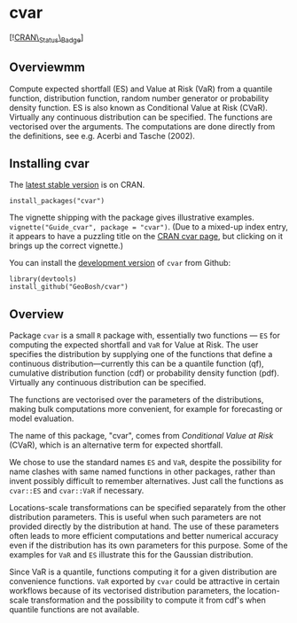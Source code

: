 #+PROPERTY: header-args:R   :cache yes :session readme-r :results value :exports both
#+OPTIONS: toc:nil

* cvar

# from README.md in readxl https://raw.githubusercontent.com/tidyverse/readxl/master/README.md
#
#  build status (travis?)
# [![Travis-CI Build Status](https://travis-ci.org/tidyverse/readxl.svg?branch=master)](https://travis-ci.org/tidyverse/readxl)
#
# build status (appveyor?)
# [![AppVeyor Build Status](https://ci.appveyor.com/api/projects/status/github/tidyverse/readxl?branch=master&svg=true)](https://ci.appveyor.com/project/tidyverse/readxl)
#
# coverage
# [![Coverage Status](https://img.shields.io/codecov/c/github/tidyverse/readxl/master.svg)](https://codecov.io/github/tidyverse/readxl?branch=master)
#
# version
# [![CRAN\_Status\_Badge](https://www.r-pkg.org/badges/version/readxl)](https://cran.r-project.org/package=readxl)
#
# [![lifecycle](https://img.shields.io/badge/lifecycle-stable-brightgreen.svg)](https://www.tidyverse.org/lifecycle/#stable)



[![[https://cran.r-project.org/package=Rdpack][CRAN\_Status\_Badge]]]


** Overviewmm

Compute expected shortfall (ES) and Value at Risk (VaR) from a
quantile function, distribution function, random number generator or
probability density function.  ES is also known as Conditional Value
at Risk (CVaR). Virtually any continuous distribution can be
specified.  The functions are vectorised over the arguments.
The computations are done directly from the definitions, see e.g. Acerbi
and Tasche (2002).

** Installing cvar

The [[https://cran.r-project.org/package=cvar][latest stable version]] is on CRAN. 
#+BEGIN_EXAMPLE
install_packages("cvar")
#+END_EXAMPLE
The vignette shipping with the package gives illustrative examples.
=vignette("Guide_cvar", package = "cvar")=.
(Due to a mixed-up index entry, it appears to have a puzzling title on the [[https://cran.r-project.org/package=cvar][CRAN cvar page]],
but clicking on it brings up the correct vignette.)


You can install the [[https://github.com/GeoBosh/cvar][development version]] of =cvar= from Github:
#+BEGIN_EXAMPLE
library(devtools)
install_github("GeoBosh/cvar")
#+END_EXAMPLE

** Overview

Package =cvar= is a small =R= package with, essentially two
functions --- =ES= for computing the expected shortfall
and =VaR= for Value at Risk.  The user specifies the
distribution by supplying one of the functions that define a
continuous distribution---currently this can be a quantile
function (qf), cumulative distribution function (cdf) or
probability density function (pdf). Virtually any continuous
distribution can be specified.

The functions are vectorised over the parameters of the
distributions, making bulk computations more convenient, for
example for forecasting or model evaluation.

The name of this package, "cvar", comes from /Conditional Value at
Risk/ (CVaR), which is an alternative term for expected shortfall.

We chose to use the standard names =ES= and =VaR=,
despite the possibility for name clashes with same named
functions in other packages, rather than invent possibly
difficult to remember alternatives. Just call the functions as
=cvar::ES= and =cvar::VaR= if necessary.

Locations-scale transformations can be specified separately
from the other distribution parameters. This is useful when
such parameters are not provided directly by the distribution
at hand. The use of these parameters often leads to more
efficient computations and better numerical accuracy even if
the distribution has its own parameters for this purpose. Some
of the examples for =VaR= and =ES= illustrate this
for the Gaussian distribution.

Since VaR is a quantile, functions computing it for a given
distribution are convenience functions. =VaR= exported by
=cvar= could be attractive in certain workflows because of
its vectorised distribution parameters, the location-scale
transformation and the possibility to compute it from cdf's
when quantile functions are not available.
